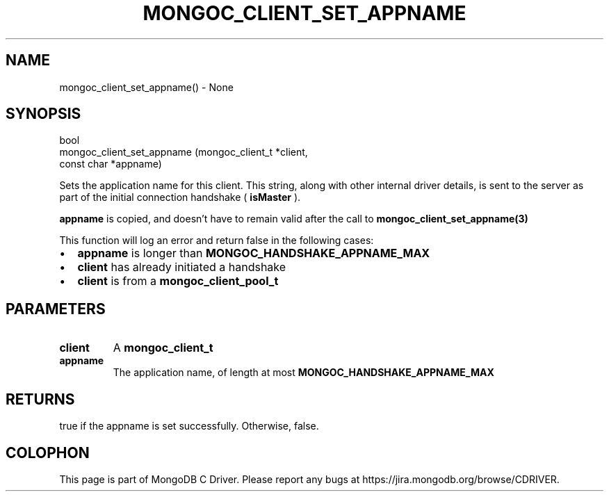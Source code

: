 .\" This manpage is Copyright (C) 2016 MongoDB, Inc.
.\" 
.\" Permission is granted to copy, distribute and/or modify this document
.\" under the terms of the GNU Free Documentation License, Version 1.3
.\" or any later version published by the Free Software Foundation;
.\" with no Invariant Sections, no Front-Cover Texts, and no Back-Cover Texts.
.\" A copy of the license is included in the section entitled "GNU
.\" Free Documentation License".
.\" 
.TH "MONGOC_CLIENT_SET_APPNAME" "3" "2016\(hy11\(hy07" "MongoDB C Driver"
.SH NAME
mongoc_client_set_appname() \- None
.SH "SYNOPSIS"

.nf
.nf
bool
mongoc_client_set_appname (mongoc_client_t *client,
                           const char      *appname)
.fi
.fi

Sets the application name for this client. This string, along with other internal driver details, is sent to the server as part of the initial connection handshake (
.B "isMaster"
).

.B appname
is copied, and doesn't have to remain valid after the call to
.B mongoc_client_set_appname(3)
.

This function will log an error and return false in the following cases:

.IP \[bu] 2
.B appname
is longer than
.B MONGOC_HANDSHAKE_APPNAME_MAX
.IP \[bu] 2
.B client
has already initiated a handshake
.IP \[bu] 2
.B client
is from a
.B mongoc_client_pool_t

.SH "PARAMETERS"

.TP
.B
client
A
.B mongoc_client_t
.
.LP
.TP
.B
appname
The application name, of length at most
.B MONGOC_HANDSHAKE_APPNAME_MAX
.
.LP

.SH "RETURNS"

true if the appname is set successfully. Otherwise, false.


.B
.SH COLOPHON
This page is part of MongoDB C Driver.
Please report any bugs at https://jira.mongodb.org/browse/CDRIVER.